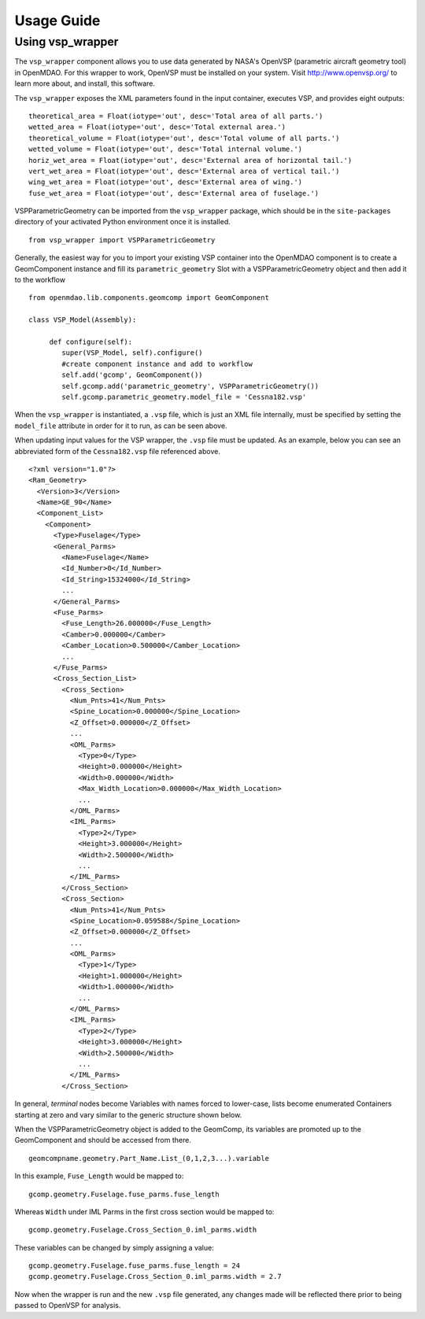 
===========
Usage Guide
===========

Using vsp_wrapper
=========================


The ``vsp_wrapper`` component allows you to use data generated by NASA's OpenVSP (parametric
aircraft geometry tool)  in OpenMDAO.  For this wrapper to work, OpenVSP must be installed on your
system.  Visit http://www.openvsp.org/  to learn more about, and install, this software.

The ``vsp_wrapper`` exposes the XML parameters found in the input container, executes VSP, and
provides eight outputs: 

::

    theoretical_area = Float(iotype='out', desc='Total area of all parts.')
    wetted_area = Float(iotype='out', desc='Total external area.')
    theoretical_volume = Float(iotype='out', desc='Total volume of all parts.')
    wetted_volume = Float(iotype='out', desc='Total internal volume.')
    horiz_wet_area = Float(iotype='out', desc='External area of horizontal tail.')
    vert_wet_area = Float(iotype='out', desc='External area of vertical tail.')
    wing_wet_area = Float(iotype='out', desc='External area of wing.')
    fuse_wet_area = Float(iotype='out', desc='External area of fuselage.')

VSPParametricGeometry can be imported from the ``vsp_wrapper`` package, which should be in the
``site-packages`` directory of your activated Python environment once it is installed.

::

  from vsp_wrapper import VSPParametricGeometry

Generally, the easiest way for you to import your existing VSP container into the OpenMDAO component is
to create a GeomComponent instance and fill its ``parametric_geometry`` Slot with a
VSPParametricGeometry object and then add it to the workflow

::

    from openmdao.lib.components.geomcomp import GeomComponent

    class VSP_Model(Assembly):
    
         def configure(self):
            super(VSP_Model, self).configure()
            #create component instance and add to workflow
            self.add('gcomp', GeomComponent())
            self.gcomp.add('parametric_geometry', VSPParametricGeometry())
            self.gcomp.parametric_geometry.model_file = 'Cessna182.vsp'

When the ``vsp_wrapper`` is instantiated, a ``.vsp`` file, which is just an XML file internally, must
be  specified by setting the ``model_file`` attribute in order for it to run, as can be seen above.

When updating input values for the VSP wrapper, the ``.vsp`` file must be updated.  As an example,
below you can see an  abbreviated form of the ``Cessna182.vsp`` file referenced above.

::

    <?xml version="1.0"?>
    <Ram_Geometry>
      <Version>3</Version>
      <Name>GE_90</Name>
      <Component_List>
        <Component>
          <Type>Fuselage</Type>
          <General_Parms>
            <Name>Fuselage</Name>
            <Id_Number>0</Id_Number>
            <Id_String>15324000</Id_String>
            ...
          </General_Parms>
          <Fuse_Parms>
            <Fuse_Length>26.000000</Fuse_Length>
            <Camber>0.000000</Camber>
            <Camber_Location>0.500000</Camber_Location>
            ...
          </Fuse_Parms>
          <Cross_Section_List>
            <Cross_Section>
              <Num_Pnts>41</Num_Pnts>
              <Spine_Location>0.000000</Spine_Location>
              <Z_Offset>0.000000</Z_Offset>
              ...
              <OML_Parms>
                <Type>0</Type>
                <Height>0.000000</Height>
                <Width>0.000000</Width>
                <Max_Width_Location>0.000000</Max_Width_Location>
                ...
              </OML_Parms>
              <IML_Parms>
                <Type>2</Type>
                <Height>3.000000</Height>
                <Width>2.500000</Width>
                ...
              </IML_Parms>
            </Cross_Section>
            <Cross_Section>
              <Num_Pnts>41</Num_Pnts>
              <Spine_Location>0.059588</Spine_Location>
              <Z_Offset>0.000000</Z_Offset>
              ...
              <OML_Parms>
                <Type>1</Type>
                <Height>1.000000</Height>
                <Width>1.000000</Width>
                ...
              </OML_Parms>
              <IML_Parms>
                <Type>2</Type>
                <Height>3.000000</Height>
                <Width>2.500000</Width>
                ...
              </IML_Parms>
            </Cross_Section>
            

In general, `terminal` nodes become Variables with names forced to lower-case, lists become enumerated
Containers starting at zero and vary similar to the generic structure shown below.

When the VSPParametricGeometry object is added to the GeomComp, its variables are promoted up to the
GeomComponent and should be accessed from there.

::

    geomcompname.geometry.Part_Name.List_(0,1,2,3...).variable

In this example, ``Fuse_Length`` would be mapped to:

::

    gcomp.geometry.Fuselage.fuse_parms.fuse_length
    
Whereas ``Width`` under IML Parms in the first cross section would be mapped to:

::

    gcomp.geometry.Fuselage.Cross_Section_0.iml_parms.width
        
These variables can be changed by simply assigning a value:

::

     gcomp.geometry.Fuselage.fuse_parms.fuse_length = 24
     gcomp.geometry.Fuselage.Cross_Section_0.iml_parms.width = 2.7
     
Now when the wrapper is run and the new ``.vsp`` file generated, any changes made will be reflected
there prior to being passed to OpenVSP for analysis.



